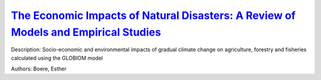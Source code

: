 
`The Economic Impacts of Natural Disasters: A Review of Models and Empirical Studies <https://zenodo.org/record/3384774>`_
==========================================================================================================================

.. image:: https://zenodo.org/badge/doi/10.1093/reep/rez004.svg
   :target: https://doi.org/10.1093/reep/rez004

Description: Socio-economic and environmental impacts of gradual climate change on agriculture, forestry and fisheries calculated using the GLOBIOM model

Authors: Boere, Esther

.. meta::
   :keywords: gradual climate change, agriculture, forestry, partial-equilibrium, socio-economic, COACCH
    